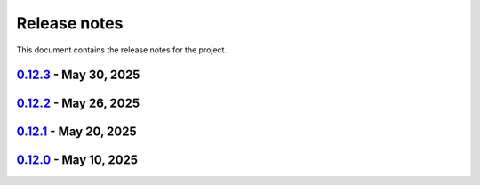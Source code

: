 .. _ref_release_notes:

Release notes
#############

This document contains the release notes for the project.

.. vale off

.. towncrier release notes start

`0.12.3 <https://github.com/ansys-internal/pyaedt-toolkits-common/releases/tag/v0.12.3>`_ - May 30, 2025
========================================================================================================

.. tab-set::


  .. tab-item:: Added

    .. list-table::
        :header-rows: 0
        :widths: auto

        * - Auto resolution
          - `#264 <https://github.com/ansys-internal/pyaedt-toolkits-common/pull/264>`_


  .. tab-item:: Maintenance

    .. list-table::
        :header-rows: 0
        :widths: auto

        * - update CHANGELOG for v0.12.2
          - `#262 <https://github.com/ansys-internal/pyaedt-toolkits-common/pull/262>`_

        * - Add changelog upper case
          - `#263 <https://github.com/ansys-internal/pyaedt-toolkits-common/pull/263>`_


`0.12.2 <https://github.com/ansys-internal/pyaedt-toolkits-common/releases/tag/v0.12.2>`_ - May 26, 2025
========================================================================================================

.. tab-set::


  .. tab-item:: Added

    .. list-table::
        :header-rows: 0
        :widths: auto

        * - Add specific application if passed
          - `#260 <https://github.com/ansys-internal/pyaedt-toolkits-common/pull/260>`_

        * - Add ON/OFF in toggle
          - `#261 <https://github.com/ansys-internal/pyaedt-toolkits-common/pull/261>`_


  .. tab-item:: Maintenance

    .. list-table::
        :header-rows: 0
        :widths: auto

        * - update CHANGELOG for v0.12.1
          - `#257 <https://github.com/ansys-internal/pyaedt-toolkits-common/pull/257>`_


`0.12.1 <https://github.com/ansys-internal/pyaedt-toolkits-common/releases/tag/v0.12.1>`_ - May 20, 2025
========================================================================================================

.. tab-set::


  .. tab-item:: Added

    .. list-table::
        :header-rows: 0
        :widths: auto

        * - Add set_visible_button for left menu
          - `#256 <https://github.com/ansys-internal/pyaedt-toolkits-common/pull/256>`_


  .. tab-item:: Maintenance

    .. list-table::
        :header-rows: 0
        :widths: auto

        * - update CHANGELOG for v0.12.0
          - `#252 <https://github.com/ansys-internal/pyaedt-toolkits-common/pull/252>`_

        * - Update v0.13.dev0
          - `#253 <https://github.com/ansys-internal/pyaedt-toolkits-common/pull/253>`_


`0.12.0 <https://github.com/ansys-internal/pyaedt-toolkits-common/releases/tag/v0.12.0>`_ - May 10, 2025
========================================================================================================

.. tab-set::


  .. tab-item:: Maintenance

    .. list-table::
        :header-rows: 0
        :widths: auto

        * - Update Python 3.12
          - `#248 <https://github.com/ansys-internal/pyaedt-toolkits-common/pull/248>`_


.. vale on